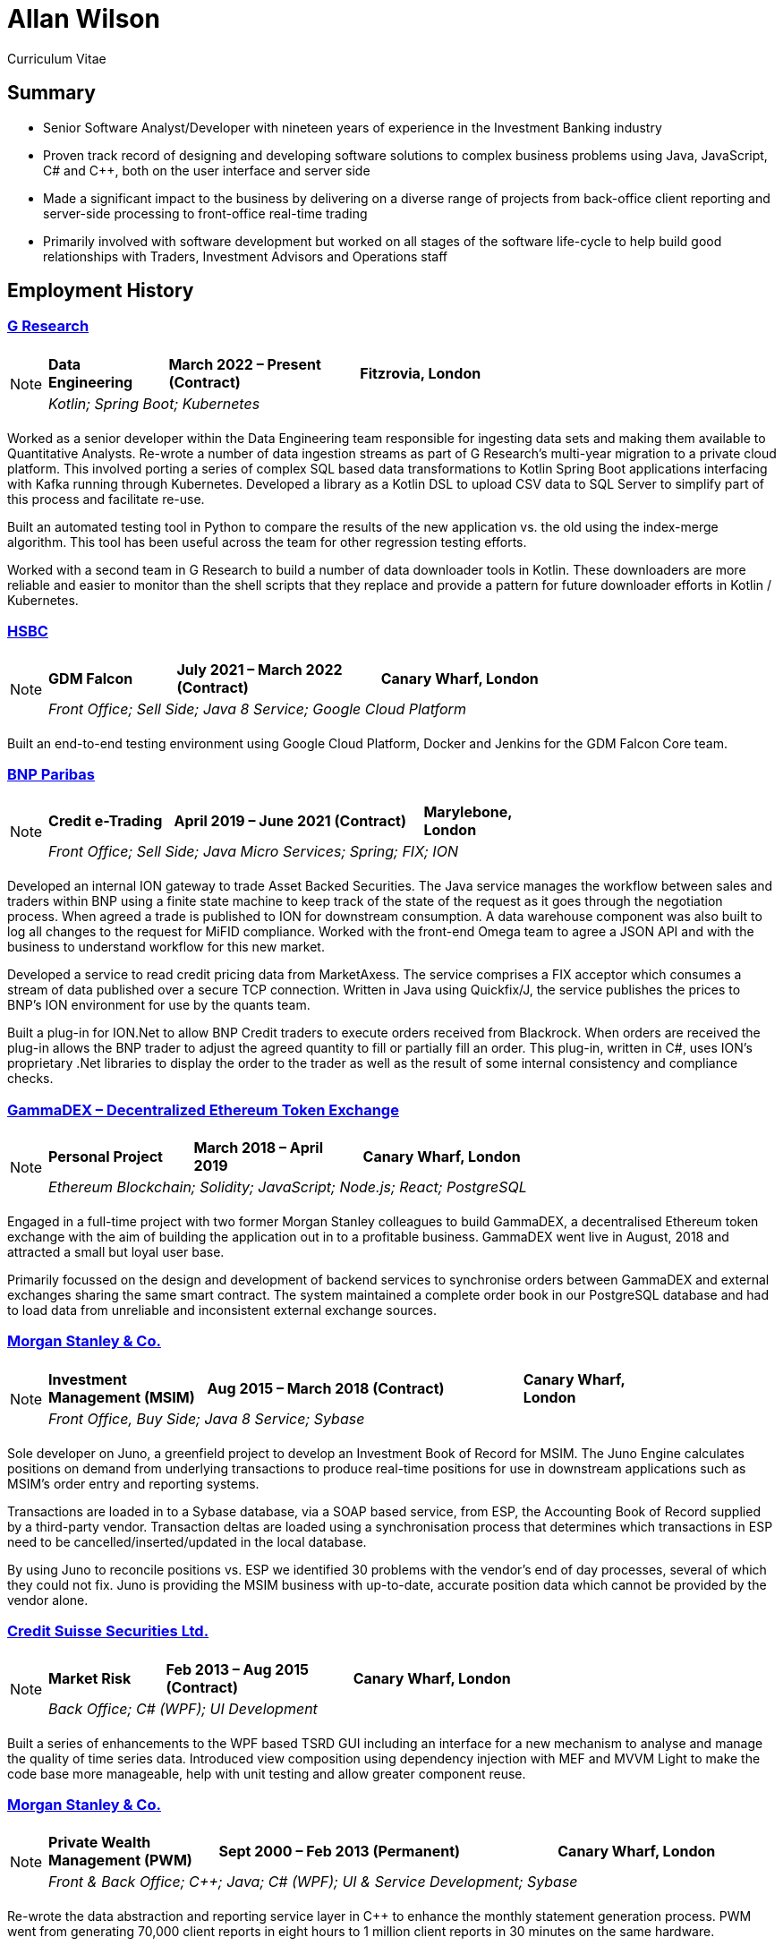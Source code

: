 = Allan Wilson
:icons: font
:stylesheet: stylesheets/monospace.css
:pdf-theme: pdf-themes/cv-theme.yml
:pdf-fontsdir: pdf-themes/fonts
:nofooter:

ifdef::backend-html5[]
Curriculum Vitae
endif::[]

== Summary
* Senior Software Analyst/Developer with nineteen years of experience in the Investment Banking industry
* Proven track record of designing and developing software solutions to complex business problems using Java, JavaScript, C# and C++, both on the user interface and server side
* Made a significant impact to the business by delivering on a diverse range of projects from back-office client reporting and server-side processing to front-office real-time trading
* Primarily involved with software development but worked on all stages of the software life-cycle to help build good relationships with Traders, Investment Advisors and Operations staff

== Employment History

// Section header for web output
ifdef::backend-html5[]
=== https://www.gresearch.co.uk[G Research]

[NOTE]
====
[frame=none]
[grid=none]
[cols="<25,^40,>35"]
|===
|*Data Engineering*|*March 2022 – Present (Contract)*|*Fitzrovia, London*
3+|_Kotlin; Spring Boot; Kubernetes_
|===
====
endif::[]

// Same as above but for PDF output
ifdef::backend-pdf[]
[frame=topbot]
[grid=none]
[cols="<1,^2,>1"]
|===
|*G Research*|*March 2022 – Present (Contract)*|*Fitzrovia, London*
3+|Data Engineering
3+|_Kotlin; Spring Boot; Kubernetes_
|===
endif::[]

Worked as a senior developer within the Data Engineering team responsible for ingesting data sets and making them available to Quantitative Analysts.
Re-wrote a number of data ingestion streams as part of G Research's multi-year migration to a private cloud platform.
This involved porting a series of complex SQL based data transformations to Kotlin Spring Boot applications interfacing with Kafka running through Kubernetes.
Developed a library as a Kotlin DSL to upload CSV data to SQL Server to simplify part of this process and facilitate re-use.

Built an automated testing tool in Python to compare the results of the new application vs. the old using the index-merge algorithm.
This tool has been useful across the team for other regression testing efforts.

Worked with a second team in G Research to build a number of data downloader tools in Kotlin.
These downloaders are more reliable and easier to monitor than the shell scripts that they replace and provide a pattern for future downloader efforts in Kotlin / Kubernetes.

// Section header for web output
ifdef::backend-html5[]
=== https://www.hsbc.co.uk[HSBC]

[NOTE]
====
[frame=none]
[grid=none]
[cols="<25,^40,>35"]
|===
|*GDM Falcon*|*July 2021 – March 2022 (Contract)*|*Canary Wharf, London*
3+|_Front Office; Sell Side; Java 8 Service; Google Cloud Platform_
|===
====
endif::[]

// Same as above but for PDF output
ifdef::backend-pdf[]
[frame=topbot]
[grid=none]
[cols="<1,^2,>1"]
|===
|*HSBC*|*July 2021 – March 2022 (Contract)*|*Canary Wharf, London*
3+|GDM Falcon
3+|_Front Office; Sell Side; Java 8 Service; Google Cloud Platform_
|===
endif::[]

Built an end-to-end testing environment using Google Cloud Platform, Docker and Jenkins for the GDM Falcon Core team.

ifdef::backend-html5[]
=== https://www.bnpparibas.co.uk[BNP Paribas]

[NOTE]
====
[frame=none]
[grid=none]
[cols="<1,^2,>1"]
|===
|*Credit e-Trading*|*April 2019 – June 2021 (Contract)*|*Marylebone, London*
3+|_Front Office; Sell Side; Java Micro Services; Spring; FIX; ION_
|===
====
endif::[]

ifdef::backend-pdf[]
[frame=topbot]
[grid=none]
[cols="<1,^2,>1"]
|===
|*BNP Paribas*|*April 2019 – June 2021 (Contract)*|*Marylebone, London*
3+|Credit e-Trading
3+|_Front Office; Sell Side; Java Micro Services; Spring; FIX; ION_
|===
endif::[]

Developed an internal ION gateway to trade Asset Backed Securities.
The Java service manages the workflow between sales and traders within BNP using a finite state machine to keep track of the state of the request as it goes through the negotiation process.
When agreed a trade is published to ION for downstream consumption.
A data warehouse component was also built to log all changes to the request for MiFID compliance.
Worked with the front-end Omega team to agree a JSON API and with the business to understand workflow for this new market.

Developed a service to read credit pricing data from MarketAxess.
The service comprises a FIX acceptor which consumes a stream of data published over a secure TCP connection.
Written in Java using Quickfix/J, the service publishes the prices to BNP’s ION environment for use by the quants team.

Built a plug-in for ION.Net to allow BNP Credit traders to execute orders received from Blackrock.
When orders are received the plug-in allows the BNP trader to adjust the agreed quantity to fill or partially fill an order.
This plug-in, written in C#, uses ION’s proprietary .Net libraries to display the order to the trader as well as the result of some internal consistency and compliance checks.

ifdef::backend-html5[]
=== https://demo.gammadex.com[GammaDEX – Decentralized Ethereum Token Exchange]

[NOTE]
====
[frame=none]
[grid=none]
[cols="<30,^35,>35"]
|===
|*Personal Project*
|*March 2018 – April 2019*
|*Canary Wharf, London*
3+|_Ethereum Blockchain; Solidity; JavaScript; Node.js; React; PostgreSQL_
|===
====
endif::[]

ifdef::backend-pdf[]
[frame=topbot]
[grid=none]
[cols="<1,^2,>1"]
|===
|*GammaDex*
|*March 2018 – April 2019*
|*Canary Wharf, London*
3+|Decentralized Ethereum Token Exchange - Personal Project
3+|_Ethereum Blockchain; Solidity; JavaScript; Node.js; React; PostgreSQL_
|===
endif::[]

Engaged in a full-time project with two former Morgan Stanley colleagues to build GammaDEX, a decentralised Ethereum token exchange with the aim of building the application out in to a profitable business.
GammaDEX went live in August, 2018 and attracted a small but loyal user base.

Primarily focussed on the design and development of backend services to synchronise orders between GammaDEX and external exchanges sharing the same smart contract.
The system maintained a complete order book in our PostgreSQL database and had to load data from unreliable and inconsistent external exchange sources.

ifdef::backend-html5[]
=== https://www.morganstanley.com[Morgan Stanley & Co.]

[NOTE]
====
[frame=none]
[grid=none]
[cols="<1,^2,>1"]
|===
|*Investment Management (MSIM)*
|*Aug 2015 – March 2018 (Contract)*
|*Canary Wharf, London*
3+|_Front Office, Buy Side; Java 8 Service; Sybase_
|===
====
endif::[]

ifdef::backend-pdf[]
[frame=topbot]
[grid=none]
[cols="<1,^2,>1"]
|===
|*Morgan Stanley & Co.*|*Aug 2015 – March 2018 (Contract)*|*Canary Wharf, London*
3+|Investment Management (MSIM)
3+|_Front Office, Buy Side; Java 8 Service; Sybase_
|===
endif::[]

Sole developer on Juno, a greenfield project to develop an Investment Book of Record for MSIM.
The Juno Engine calculates positions on demand from underlying transactions to produce real-time positions for use in downstream applications such as MSIM’s order entry and reporting systems.

Transactions are loaded in to a Sybase database, via a SOAP based service, from ESP, the Accounting Book of Record supplied by a third-party vendor.
Transaction deltas are loaded using a synchronisation process that determines which transactions in ESP need to be cancelled/inserted/updated in the local database.

By using Juno to reconcile positions vs. ESP we identified 30 problems with the vendor’s end of day processes, several of which they could not fix.
Juno is providing the MSIM business with up-to-date, accurate position data which cannot be provided by the vendor alone.

ifdef::backend-html5[]
=== https://www.credit-suisse.com[Credit Suisse Securities Ltd.]

[NOTE]
====
[frame=none]
[grid=none]
[cols="<25,^40,>35"]
|===
|*Market Risk*
|*Feb 2013 – Aug 2015 (Contract)*
|*Canary Wharf, London*
3+|_Back Office; C# (WPF); UI Development_
|===
====
endif::[]

ifdef::backend-pdf[]
[frame=topbot]
[grid=none]
[cols="<1,^2,>1"]
|===
|*Credit Suisse Securities*|*Feb 2013 – Aug 2015 (Contract)*|*Canary Wharf, London*
3+|Market Risk
3+|_Back Office; C# (WPF); UI Development_
|===
endif::[]

Built a series of enhancements to the WPF based TSRD GUI including an interface for a new mechanism to analyse and manage the quality of time series data.
Introduced view composition using dependency injection with MEF and MVVM Light to make the code base more manageable, help with unit testing and allow greater component reuse.

ifdef::backend-html5[]
=== https://www.morganstanley.com[Morgan Stanley & Co.]

[NOTE]
====
[frame=none]
[grid=none]
[cols="<1,^2,>1"]
|===
|*Private Wealth Management (PWM)*
|*Sept 2000 – Feb 2013 (Permanent)*
|*Canary Wharf, London*
3+|_Front & Back Office; C++; Java; C# (WPF); UI & Service Development; Sybase_
|===
====
endif::[]

ifdef::backend-pdf[]
[frame=topbot]
[grid=none]
[cols="<1,^2,>1"]
|===
|*Morgan Stanley & Co.*|*Sept 2000 – Feb 2013 (Permanent)*|*Canary Wharf, London*
3+|Private Wealth Management (PWM)
3+|_Front & Back Office; C++; Java; C# (WPF); UI & Service Development; Sybase_
|===
endif::[]

Re-wrote the data abstraction and reporting service layer in C++ to enhance the monthly statement generation process.
PWM went from generating 70,000 client reports in eight hours to 1 million client reports in 30 minutes on the same hardware.

Sole developer and co-designer on a project to replace the transaction booking system in all PWM regions.

== Skills / Education

[frame=none]
[grid=none]
[cols="1,3"]
|===
|*Server Technologies*
|Java 11; Kotlin; C/C++; JavaScript (Node.js); PostgreSQL/Sybase/Informix; FIX; ION; Spring; Kubernetes; Docker; Google Cloud Platform; Kafka

|*UI Technologies*
|C# (WPF); Infragistics; Vaadin; JavaScript (Angular.js, React, Redux); Web3

|*Business Knowledge*
|Investment Banking; Market Risk; Portfolio Accounting; Financial Products (incl. Equities, Bonds, Mutual Funds, Listed Options); Data Mining

|*Academic Achievements*
|BSc (Hons.) Computing Systems 2:1 from The Nottingham Trent University; 3 A-Levels
|===

ifdef::backend-html5[]
== See Also

[horizontal]
icon:github-square[size=2x]:: https://github.com/akwilson[GitHub]
icon:linkedin[size=2x]:: https://www.linkedin.com/in/allan-wilson-b5932351/[LinkedIn]
endif::[]

